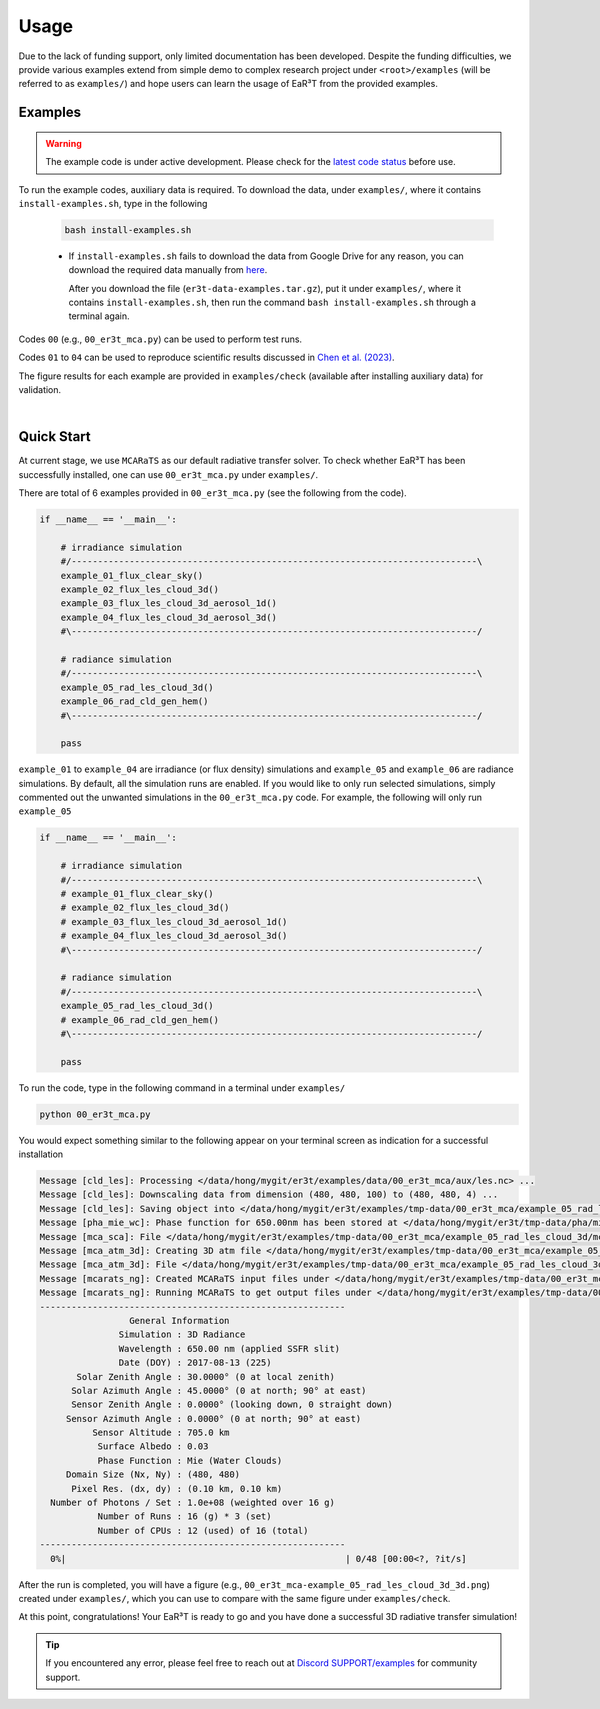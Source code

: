 =====
Usage
=====

Due to the lack of funding support, only limited documentation has been developed.
Despite the funding difficulties, we provide various examples extend from simple demo to complex research
project under ``<root>/examples`` (will be referred to as ``examples/``) and hope users can learn the
usage of EaR³T from the provided examples.


Examples
~~~~~~~~

.. warning::

    The example code is under active development. Please check for the `latest code status <https://discord.com/channels/681619528945500252/1004090233412923544/1017575066139103293>`_ before use.

To run the example codes, auxiliary data is required.
To download the data, under ``examples/``, where it contains ``install-examples.sh``,
type in the following

    .. code-block:: bash

       bash install-examples.sh

    * If ``install-examples.sh`` fails to download the data from Google Drive for any reason, you can download the required data manually
      from `here <https://drive.google.com/file/d/1Oov75VffmuQSljxjoOS6q6egmfT6CmkI/view?usp=share_link>`_.

      After you download the file (``er3t-data-examples.tar.gz``), put it under ``examples/``, where
      it contains ``install-examples.sh``, then run the command ``bash install-examples.sh`` through a terminal again.

Codes ``00`` (e.g., ``00_er3t_mca.py``) can be used to perform test runs.

Codes ``01`` to ``04`` can be used to reproduce scientific results discussed in
`Chen et al. (2023) <https://doi.org/10.5194/amt-16-1971-2023>`_.

The figure results for each example are provided in ``examples/check`` (available after installing auxiliary data)
for validation.

|

Quick Start
~~~~~~~~~~~

At current stage, we use ``MCARaTS`` as our default radiative transfer solver. To check whether EaR³T has been
successfully installed, one can use ``00_er3t_mca.py`` under ``examples/``.

There are total of 6 examples provided in ``00_er3t_mca.py`` (see the following from the code).

.. code-block:: Python

   if __name__ == '__main__':

       # irradiance simulation
       #/-----------------------------------------------------------------------------\
       example_01_flux_clear_sky()
       example_02_flux_les_cloud_3d()
       example_03_flux_les_cloud_3d_aerosol_1d()
       example_04_flux_les_cloud_3d_aerosol_3d()
       #\-----------------------------------------------------------------------------/

       # radiance simulation
       #/-----------------------------------------------------------------------------\
       example_05_rad_les_cloud_3d()
       example_06_rad_cld_gen_hem()
       #\-----------------------------------------------------------------------------/

       pass

``example_01`` to ``example_04`` are irradiance (or flux density) simulations and ``example_05``
and ``example_06`` are radiance simulations. By default, all the simulation runs are enabled.
If you would like to only run selected simulations, simply commented out the unwanted simulations
in the ``00_er3t_mca.py`` code. For example, the following will only run ``example_05``

.. code-block:: Python

   if __name__ == '__main__':

       # irradiance simulation
       #/-----------------------------------------------------------------------------\
       # example_01_flux_clear_sky()
       # example_02_flux_les_cloud_3d()
       # example_03_flux_les_cloud_3d_aerosol_1d()
       # example_04_flux_les_cloud_3d_aerosol_3d()
       #\-----------------------------------------------------------------------------/

       # radiance simulation
       #/-----------------------------------------------------------------------------\
       example_05_rad_les_cloud_3d()
       # example_06_rad_cld_gen_hem()
       #\-----------------------------------------------------------------------------/

       pass

To run the code, type in the following command in a terminal under ``examples/``

.. code-block:: bash

   python 00_er3t_mca.py

You would expect something similar to the following appear on your terminal screen as indication
for a successful installation

.. code-block:: text

   Message [cld_les]: Processing </data/hong/mygit/er3t/examples/data/00_er3t_mca/aux/les.nc> ...
   Message [cld_les]: Downscaling data from dimension (480, 480, 100) to (480, 480, 4) ...
   Message [cld_les]: Saving object into </data/hong/mygit/er3t/examples/tmp-data/00_er3t_mca/example_05_rad_les_cloud_3d/les.pk> ...
   Message [pha_mie_wc]: Phase function for 650.00nm has been stored at </data/hong/mygit/er3t/tmp-data/pha/mie/pha_mie_wc_0650.0000nm.pk>.
   Message [mca_sca]: File </data/hong/mygit/er3t/examples/tmp-data/00_er3t_mca/example_05_rad_les_cloud_3d/mca_sca.bin> is created.
   Message [mca_atm_3d]: Creating 3D atm file </data/hong/mygit/er3t/examples/tmp-data/00_er3t_mca/example_05_rad_les_cloud_3d/mca_atm_3d.bin> for MCARaTS ...
   Message [mca_atm_3d]: File </data/hong/mygit/er3t/examples/tmp-data/00_er3t_mca/example_05_rad_les_cloud_3d/mca_atm_3d.bin> is created.
   Message [mcarats_ng]: Created MCARaTS input files under </data/hong/mygit/er3t/examples/tmp-data/00_er3t_mca/example_05_rad_les_cloud_3d/0650/rad_3d>.
   Message [mcarats_ng]: Running MCARaTS to get output files under </data/hong/mygit/er3t/examples/tmp-data/00_er3t_mca/example_05_rad_les_cloud_3d/0650/rad_3d> ...
   ----------------------------------------------------------
                    General Information
                  Simulation : 3D Radiance
                  Wavelength : 650.00 nm (applied SSFR slit)
                  Date (DOY) : 2017-08-13 (225)
          Solar Zenith Angle : 30.0000° (0 at local zenith)
         Solar Azimuth Angle : 45.0000° (0 at north; 90° at east)
         Sensor Zenith Angle : 0.0000° (looking down, 0 straight down)
        Sensor Azimuth Angle : 0.0000° (0 at north; 90° at east)
             Sensor Altitude : 705.0 km
              Surface Albedo : 0.03
              Phase Function : Mie (Water Clouds)
        Domain Size (Nx, Ny) : (480, 480)
         Pixel Res. (dx, dy) : (0.10 km, 0.10 km)
     Number of Photons / Set : 1.0e+08 (weighted over 16 g)
              Number of Runs : 16 (g) * 3 (set)
              Number of CPUs : 12 (used) of 16 (total)
   ----------------------------------------------------------
     0%|                                                     | 0/48 [00:00<?, ?it/s]

After the run is completed, you will have a figure (e.g., ``00_er3t_mca-example_05_rad_les_cloud_3d_3d.png``) created under ``examples/``, which you can
use to compare with the same figure under ``examples/check``.

At this point, congratulations! Your EaR³T is ready to go and you have done a successful 3D radiative transfer simulation!

.. tip::

    If you encountered any error, please feel free to reach out at `Discord SUPPORT/examples <https://discord.com/channels/681619528945500252/1123343152477110453>`__
    for community support.

